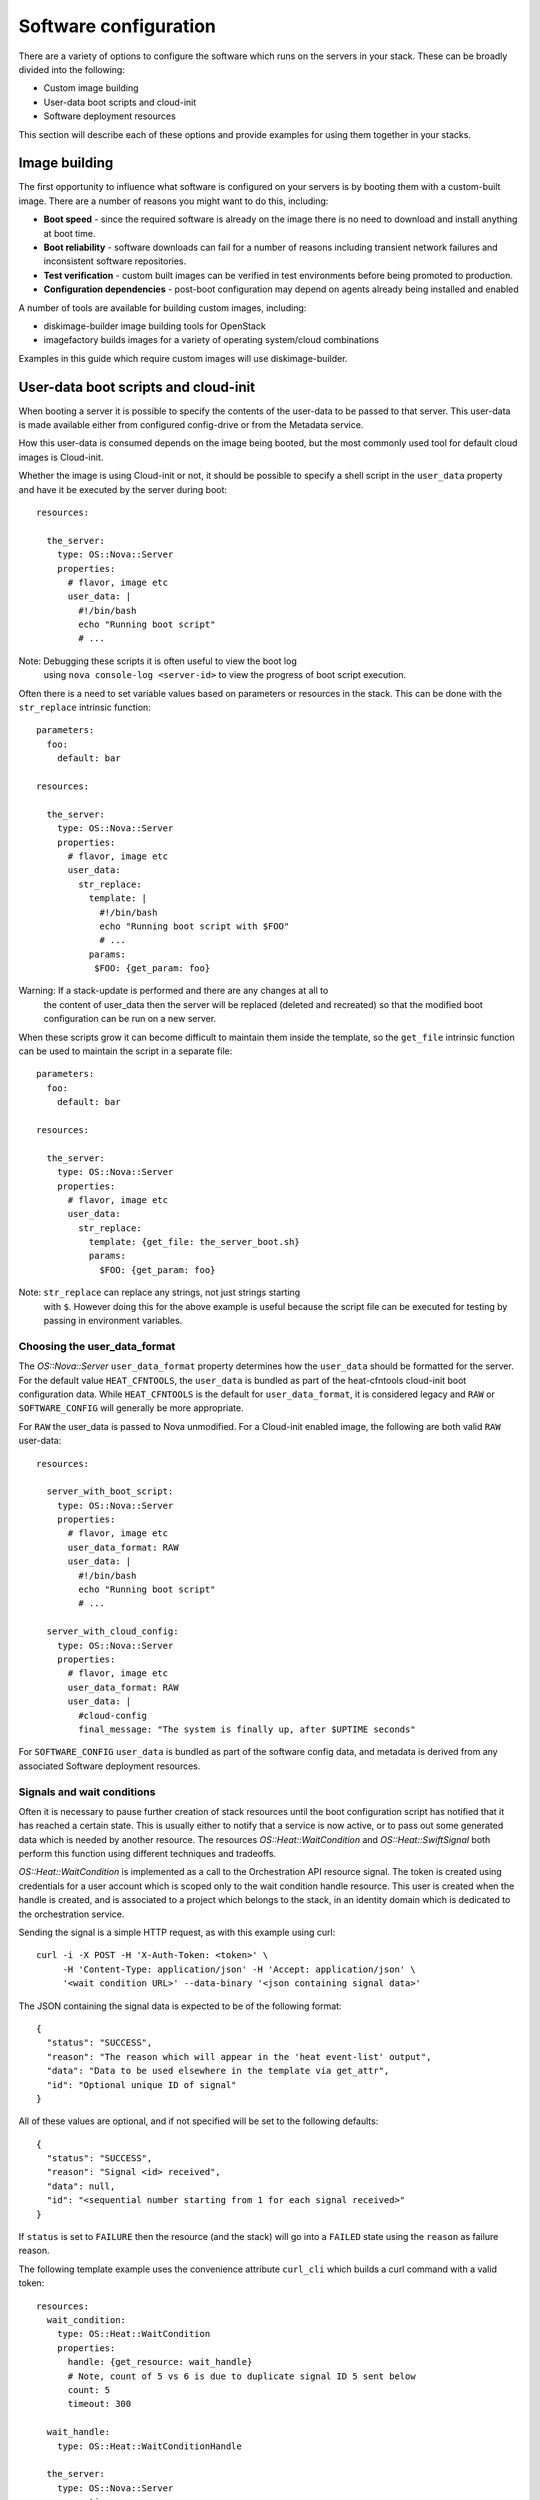.. _software-deployment:


Software configuration
======================

There are a variety of options to configure the software which runs on
the servers in your stack. These can be broadly divided into the
following:

* Custom image building

* User-data boot scripts and cloud-init

* Software deployment resources

This section will describe each of these options and provide examples
for using them together in your stacks.


Image building
--------------

The first opportunity to influence what software is configured on your
servers is by booting them with a custom-built image. There are a
number of reasons you might want to do this, including:

* **Boot speed** - since the required software is already on the image
  there is no need to download and install anything at boot time.

* **Boot reliability** - software downloads can fail for a number of
  reasons including transient network failures and inconsistent
  software repositories.

* **Test verification** - custom built images can be verified in test
  environments before being promoted to production.

* **Configuration dependencies** - post-boot configuration may depend
  on agents already being installed and enabled

A number of tools are available for building custom images, including:

* diskimage-builder image building tools for OpenStack

* imagefactory builds images for a variety of operating system/cloud
  combinations

Examples in this guide which require custom images will use
diskimage-builder.


User-data boot scripts and cloud-init
-------------------------------------

When booting a server it is possible to specify the contents of the
user-data to be passed to that server. This user-data is made
available either from configured config-drive or from the Metadata
service.

How this user-data is consumed depends on the image being booted, but
the most commonly used tool for default cloud images is Cloud-init.

Whether the image is using Cloud-init or not, it should be possible to
specify a shell script in the ``user_data`` property and have it be
executed by the server during boot:

::

    resources:

      the_server:
        type: OS::Nova::Server
        properties:
          # flavor, image etc
          user_data: |
            #!/bin/bash
            echo "Running boot script"
            # ...

Note: Debugging these scripts it is often useful to view the boot log
  using ``nova console-log <server-id>`` to view the progress of boot
  script execution.

Often there is a need to set variable values based on parameters or
resources in the stack. This can be done with the ``str_replace``
intrinsic function:

::

     parameters:
       foo:
         default: bar

     resources:

       the_server:
         type: OS::Nova::Server
         properties:
           # flavor, image etc
           user_data:
             str_replace:
               template: |
                 #!/bin/bash
                 echo "Running boot script with $FOO"
                 # ...
               params:
                $FOO: {get_param: foo}

Warning: If a stack-update is performed and there are any changes at all to
  the content of user_data then the server will be replaced (deleted
  and recreated) so that the modified boot configuration can be run on
  a new server.

When these scripts grow it can become difficult to maintain them
inside the template, so the ``get_file`` intrinsic function can be
used to maintain the script in a separate file:

::

     parameters:
       foo:
         default: bar

     resources:

       the_server:
         type: OS::Nova::Server
         properties:
           # flavor, image etc
           user_data:
             str_replace:
               template: {get_file: the_server_boot.sh}
               params:
                 $FOO: {get_param: foo}

Note: ``str_replace`` can replace any strings, not just strings starting
  with ``$``. However doing this for the above example is useful
  because the script file can be executed for testing by passing in
  environment variables.


Choosing the user_data_format
^^^^^^^^^^^^^^^^^^^^^^^^^^^^^

The *OS::Nova::Server* ``user_data_format`` property determines how
the ``user_data`` should be formatted for the server. For the default
value ``HEAT_CFNTOOLS``, the ``user_data`` is bundled as part of the
heat-cfntools cloud-init boot configuration data. While
``HEAT_CFNTOOLS`` is the default for ``user_data_format``, it is
considered legacy and ``RAW`` or ``SOFTWARE_CONFIG`` will generally be
more appropriate.

For ``RAW`` the user_data is passed to Nova unmodified. For a
Cloud-init enabled image, the following are both valid ``RAW``
user-data:

::

     resources:

       server_with_boot_script:
         type: OS::Nova::Server
         properties:
           # flavor, image etc
           user_data_format: RAW
           user_data: |
             #!/bin/bash
             echo "Running boot script"
             # ...

       server_with_cloud_config:
         type: OS::Nova::Server
         properties:
           # flavor, image etc
           user_data_format: RAW
           user_data: |
             #cloud-config
             final_message: "The system is finally up, after $UPTIME seconds"

For ``SOFTWARE_CONFIG`` ``user_data`` is bundled as part of the
software config data, and metadata is derived from any associated
Software deployment resources.


Signals and wait conditions
^^^^^^^^^^^^^^^^^^^^^^^^^^^

Often it is necessary to pause further creation of stack resources
until the boot configuration script has notified that it has reached a
certain state. This is usually either to notify that a service is now
active, or to pass out some generated data which is needed by another
resource. The resources *OS::Heat::WaitCondition* and
*OS::Heat::SwiftSignal* both perform this function using different
techniques and tradeoffs.

*OS::Heat::WaitCondition* is implemented as a call to the
Orchestration API resource signal. The token is created using
credentials for a user account which is scoped only to the wait
condition handle resource. This user is created when the handle is
created, and is associated to a project which belongs to the stack, in
an identity domain which is dedicated to the orchestration service.

Sending the signal is a simple HTTP request, as with this example
using curl:

::

   curl -i -X POST -H 'X-Auth-Token: <token>' \
        -H 'Content-Type: application/json' -H 'Accept: application/json' \
        '<wait condition URL>' --data-binary '<json containing signal data>'

The JSON containing the signal data is expected to be of the following
format:

::

   {
     "status": "SUCCESS",
     "reason": "The reason which will appear in the 'heat event-list' output",
     "data": "Data to be used elsewhere in the template via get_attr",
     "id": "Optional unique ID of signal"
   }

All of these values are optional, and if not specified will be set to
the following defaults:

::

   {
     "status": "SUCCESS",
     "reason": "Signal <id> received",
     "data": null,
     "id": "<sequential number starting from 1 for each signal received>"
   }

If ``status`` is set to ``FAILURE`` then the resource (and the stack)
will go into a ``FAILED`` state using the ``reason`` as failure
reason.

The following template example uses the convenience attribute
``curl_cli`` which builds a curl command with a valid token:

::

     resources:
       wait_condition:
         type: OS::Heat::WaitCondition
         properties:
           handle: {get_resource: wait_handle}
           # Note, count of 5 vs 6 is due to duplicate signal ID 5 sent below
           count: 5
           timeout: 300

       wait_handle:
         type: OS::Heat::WaitConditionHandle

       the_server:
         type: OS::Nova::Server
         properties:
           # flavor, image etc
           user_data_format: RAW
           user_data:
             str_replace:
               template: |
                 #!/bin/sh
                 # Below are some examples of the various ways signals
                 # can be sent to the Handle resource

                 # Simple success signal
                 wc_notify --data-binary '{"status": "SUCCESS"}'

                 # Or you optionally can specify any of the additional fields
                 wc_notify --data-binary '{"status": "SUCCESS", "reason": "signal2"}'
                 wc_notify --data-binary '{"status": "SUCCESS", "reason": "signal3", "data": "data3"}'
                 wc_notify --data-binary '{"status": "SUCCESS", "reason": "signal4", "data": "data4"}'

                 # If you require control of the ID, you can pass it.
                 # The ID should be unique, unless you intend for duplicate
                 # signals to overwrite each other.  The following two calls
                 # do the exact same thing, and will be treated as one signal
                 # (You can prove this by changing count above to 7)
                 wc_notify --data-binary '{"status": "SUCCESS", "id": "5"}'
                 wc_notify --data-binary '{"status": "SUCCESS", "id": "5"}'

                 # Example of sending a failure signal, optionally
                 # reason, id, and data can be specified as above
                 # wc_notify --data-binary '{"status": "FAILURE"}'
               params:
                 wc_notify: { get_attr: [wait_handle, curl_cli] }

     outputs:
       wc_data:
         value: { get_attr: [wait_condition, data] }
         # this would return the following json
         # {"1": null, "2": null, "3": "data3", "4": "data4", "5": null}

       wc_data_4:
         value: { get_attr: [wait_condition, data, '4'] }
         # this would return "data4"

*OS::Heat::SwiftSignal* is implemented by creating an Object Storage
API temporary URL which is populated with signal data with an HTTP
PUT. The orchestration service will poll this object until the signal
data is available. Object versioning is used to store multiple
signals.

Sending the signal is a simple HTTP request, as with this example
using curl:

::

   curl -i -X PUT '<object URL>' --data-binary '<json containing signal data>'

The above template example only needs to have the ``type`` changed to
the swift signal resources:

::

     resources:
       signal:
         type: OS::Heat::SwiftSignal
         properties:
           handle: {get_resource: wait_handle}
           timeout: 300

       signal_handle:
         type: OS::Heat::SwiftSignalHandle
       # ...

The decision to use *OS::Heat::WaitCondition* or
*OS::Heat::SwiftSignal* will depend on a few factors:

* *OS::Heat::SwiftSignal* depends on the availability of an Object
  Storage API

* *OS::Heat::WaitCondition* depends on whether the orchestration
  service has been configured with a dedicated stack domain (which may
  depend on the availability of an Identity V3 API).

* The preference to protect signal URLs with token authentication or a
  secret webhook URL.


Software config resources
^^^^^^^^^^^^^^^^^^^^^^^^^

Boot configuration scripts can also be managed as their own resources.
This allows configuration to be defined once and run on multiple
server resources. These software-config resources are stored and
retrieved via dedicated calls to the Orchestration API. It is not
possible to modify the contents of an existing software-config
resource, so a stack-update which changes any existing software-config
resource will result in API calls to create a new config and delete
the old one.

The resource *OS::Heat::SoftwareConfig* is used for storing configs
represented by text scripts, for example:

::

     resources:
       boot_script:
         type: OS::Heat::SoftwareConfig
         properties:
           group: ungrouped
           config: |
             #!/bin/bash
             echo "Running boot script"
             # ...

       server_with_boot_script:
         type: OS::Nova::Server
         properties:
           # flavor, image etc
           user_data_format: RAW
           user_data: {get_resource: boot_script}

The resource *OS::Heat::CloudConfig* allows Cloud-init cloud-config to
be represented as template YAML rather than a block string. This
allows intrinsic functions to be included when building the
cloud-config. This also ensures that the cloud-config is valid YAML,
although no further checks for valid cloud-config are done.

::

     parameters:
       file_content:
         type: string
         description: The contents of the file /tmp/file

     resources:
       boot_config:
         type: OS::Heat::CloudConfig
         properties:
           cloud_config:
             write_files:
             - path: /tmp/file
               content: {get_param: file_content}

       server_with_cloud_config:
         type: OS::Nova::Server
         properties:
           # flavor, image etc
           user_data_format: RAW
           user_data: {get_resource: boot_config}

The resource *OS::Heat::MultipartMime* allows multiple
*OS::Heat::SoftwareConfig* and *OS::Heat::CloudConfig* resources to be
combined into a single Cloud-init multi-part message:

::

     parameters:
       file_content:
         type: string
         description: The contents of the file /tmp/file

       other_config:
         type: string
         description: The ID of a software-config resource created elsewhere

     resources:
       boot_config:
         type: OS::Heat::CloudConfig
         properties:
           cloud_config:
             write_files:
             - path: /tmp/file
               content: {get_param: file_content}

       boot_script:
         type: OS::Heat::SoftwareConfig
         properties:
           group: ungrouped
           config: |
             #!/bin/bash
             echo "Running boot script"
             # ...

       server_init:
         type: OS::Heat::MultipartMime
         properties:
           parts:
           - config: {get_resource: boot_config}
           - config: {get_resource: boot_script}
           - config: {get_resource: other_config}

       server:
         type: OS::Nova::Server
         properties:
           # flavor, image etc
           user_data_format: RAW
           user_data: {get_resource: server_init}


Software deployment resources
-----------------------------

There are many situations where it is not desirable to replace the
server whenever there is a configuration change. The
*OS::Heat::SoftwareDeployment* resource allows any number of software
configurations to be added or removed from a server throughout its
life-cycle.


Building custom image for software deployments
^^^^^^^^^^^^^^^^^^^^^^^^^^^^^^^^^^^^^^^^^^^^^^

*OS::Heat::SoftwareConfig* resources are used to store software
configuration, and a *OS::Heat::SoftwareDeployment* resource is used
to associate a config resource with one server. The ``group``
attribute on *OS::Heat::SoftwareConfig* specifies what tool will
consume the config content.

*OS::Heat::SoftwareConfig* has the ability to define a schema of
``inputs`` and which the configuration script supports. Inputs are
mapped to whatever concept the configuration tool has for assigning
variables/parameters.

Likewise, ``outputs`` are mapped to the tool's capability to export
structured data after configuration execution. For tools which do not
support this, outputs can always be written to a known file path for
the hook to read.

The *OS::Heat::SoftwareDeployment* resource allows values to be
assigned to the config inputs, and the resource remains in an
``IN_PROGRESS`` state until the server signals to heat what (if any)
output values were generated by the config script.


Custom image script
^^^^^^^^^^^^^^^^^^^

Each of the following examples requires that the servers be booted
with a custom image. The following script uses diskimage-builder to
create an image required in later examples:

::

     # Clone the required repositories. Some of these are also available
     # via pypi or as distro packages.
     git clone https://git.openstack.org/openstack/diskimage-builder.git
     git clone https://git.openstack.org/openstack/tripleo-image-elements.git
     git clone https://git.openstack.org/openstack/heat-templates.git

     # Required by diskimage-builder to discover element collections
     export ELEMENTS_PATH=tripleo-image-elements/elements:heat-templates/hot/software-config/elements

     # The base operating system element(s) provided by the diskimage-builder
     # elements collection. Other values which may work include:
     # centos7, debian, opensuse, rhel, rhel7, or ubuntu
     export BASE_ELEMENTS="fedora selinux-permissive"
     # Install and configure the os-collect-config agent to poll the heat service
     # for configuration changes to execute
     export AGENT_ELEMENTS="os-collect-config os-refresh-config os-apply-config"


     # heat-config installs an os-refresh-config script which will invoke the
     # appropriate hook to perform configuration. The element heat-config-script
     # installs a hook to perform configuration with shell scripts
     export DEPLOYMENT_BASE_ELEMENTS="heat-config heat-config-script"

     # Install a hook for any other chosen configuration tool(s).
     # Elements which install hooks include:
     # heat-config-cfn-init, heat-config-puppet, or heat-config-salt
     export DEPLOYMENT_TOOL=""

     # The name of the qcow2 image to create, and the name of the image
     # uploaded to the OpenStack image registry.
     export IMAGE_NAME=fedora-software-config

     # Create the image
     diskimage-builder/bin/disk-image-create vm $BASE_ELEMENTS $AGENT_ELEMENTS \
          $DEPLOYMENT_BASE_ELEMENTS $DEPLOYMENT_TOOL -o $IMAGE_NAME.qcow2

     # Upload the image, assuming valid credentials are already sourced
     glance image-create --disk-format qcow2 --container-format bare \
         --name $IMAGE_NAME < $IMAGE_NAME.qcow2


Configuring with scripts
^^^^^^^^^^^^^^^^^^^^^^^^

The Custom image script already includes the ``heat-config-script``
element so the built image will already have the ability to configure
using shell scripts.

Config inputs are mapped to shell environment variables. The script
can communicate outputs to heat by writing to the
``$heat_outputs_path.*output name*`` file. See the following example
for a script which expects inputs ``foo``, ``bar`` and generates an
output ``result``.

::

     resources:
       config:
         type: OS::Heat::SoftwareConfig
         properties:
           group: script
           inputs:
           - name: foo
           - name: bar
           outputs:
           - name: result
           config: |
             #!/bin/sh -x
             echo "Writing to /tmp/$bar"
             echo $foo > /tmp/$bar
             echo -n "The file /tmp/$bar contains `cat /tmp/$bar` for server $deploy_server_id during $deploy_action" > $heat_outputs_path.result
             echo "Written to /tmp/$bar"
             echo "Output to stderr" 1>&2

       deployment:
         type: OS::Heat::SoftwareDeployment
         properties:
           config:
             get_resource: config
           server:
             get_resource: server
           input_values:
             foo: fooooo
             bar: baaaaa

       server:
         type: OS::Nova::Server
         properties:
           # flavor, image etc
           user_data_format: SOFTWARE_CONFIG

     outputs:
       result:
         value:
           get_attr: [deployment, result]
       stdout:
         value:
           get_attr: [deployment, deploy_stdout]
       stderr:
         value:
           get_attr: [deployment, deploy_stderr]
       status_code:
         value:
           get_attr: [deployment, deploy_status_code]

Note: A config resource can be associated with multiple deployment
  resources, and each deployment can specify the same or different
  values for the ``server`` and ``input_values`` properties.

As can be seen in the ``outputs`` section of the above template, the
``result`` config output value is available as an attribute on the
``deployment`` resource. Likewise the captured stdout, stderr and
status_code are also available as attributes.


Configuring with os-apply-config
^^^^^^^^^^^^^^^^^^^^^^^^^^^^^^^^

The agent toolchain of ``os-collect-config``, ``os-refresh-config``
and ``os-apply-config`` can actually be used on their own to inject
heat stack configuration data into a server running a custom image.

The custom image needs to have the following to use this approach:

* All software dependencies installed

* os-refresh-config scripts to be executed on configuration changes

* os-apply-config templates to transform the heat-provided config data
  into service configuration files

The projects tripleo-image-elements and tripleo-heat-templates
demonstrate this approach.


Configuring with cfn-init
^^^^^^^^^^^^^^^^^^^^^^^^^

Likely the only reason to use the ``cfn-init`` hook is to migrate
templates which contain AWS::CloudFormation::Init metadata without
needing a complete rewrite of the config metadata. It is included here
as it introduces a number of new concepts.

To use the ``cfn-init`` tool the ``heat-config-cfn-init`` element is
required to be on the built image, so Custom image script needs to be
modified with the following:

::

   export DEPLOYMENT_TOOL="heat-config-cfn-init"

Configuration data which used to be included in the
``AWS::CloudFormation::Init`` section of resource metadata is instead
moved to the ``config`` property of the config resource, as in the
following example:

::

     resources:

       config:
         type: OS::Heat::StructuredConfig
         properties:
           group: cfn-init
           inputs:
           - name: bar
           config:
             config:
               files:
                 /tmp/foo:
                   content:
                     get_input: bar
                   mode: '000644'

       deployment:
         type: OS::Heat::StructuredDeployment
         properties:
           name: 10_deployment
           signal_transport: NO_SIGNAL
           config:
             get_resource: config
           server:
             get_resource: server
           input_values:
             bar: baaaaa

       other_deployment:
         type: OS::Heat::StructuredDeployment
         properties:
           name: 20_other_deployment
           signal_transport: NO_SIGNAL
           config:
             get_resource: config
           server:
             get_resource: server
           input_values:
             bar: barmy

       server:
         type: OS::Nova::Server
         properties:
           image: {get_param: image}
           flavor: {get_param: flavor}
           key_name: {get_param: key_name}
           user_data_format: SOFTWARE_CONFIG

There are a number of things to note about this template example:

* *OS::Heat::StructuredConfig* is like *OS::Heat::SoftwareConfig*
  except that the ``config`` property contains structured YAML instead
  of text script. This is useful for a number of other configuration
  tools including ansible, salt and os-apply-config.

* ``cfn-init`` has no concept of inputs, so ``{get_input: bar}`` acts
  as a placeholder which gets replaced with the
  *OS::Heat::StructuredDeployment* ``input_values`` value when the
  deployment resource is created.

* ``cfn-init`` has no concept of outputs, so specifying
  ``signal_transport: NO_SIGNAL`` will mean that the deployment
  resource will immediately go into the ``CREATED`` state instead of
  waiting for a completed signal from the server.

* The template has 2 deployment resources deploying the same config
  with different ``input_values``. The order these are deployed in on
  the server is determined by sorting the values of the ``name``
  property for each resource (10_deployment, 20_other_deployment)


Configuring with puppet
^^^^^^^^^^^^^^^^^^^^^^^

The puppet hook makes it possible to write configuration as puppet
manifests which are deployed and run in a masterless environment.

To specify configuration as puppet manifests the
``heat-config-puppet`` element is required to be on the built image,
so Custom image script needs to be modified with the following:

::

   export DEPLOYMENT_TOOL="heat-config-puppet"

::

     resources:

       config:
         type: OS::Heat::SoftwareConfig
         properties:
           group: puppet
           inputs:
           - name: foo
           - name: bar
           outputs:
           - name: result
           config:
             get_file: example-puppet-manifest.pp

       deployment:
         type: OS::Heat::SoftwareDeployment
         properties:
           config:
             get_resource: config
           server:
             get_resource: server
           input_values:
             foo: fooooo
             bar: baaaaa

       server:
         type: OS::Nova::Server
         properties:
           image: {get_param: image}
           flavor: {get_param: flavor}
           key_name: {get_param: key_name}
           user_data_format: SOFTWARE_CONFIG

     outputs:
       result:
         value:
           get_attr: [deployment, result]
       stdout:
         value:
     get_attr: [deployment, deploy_stdout]

This demonstrates the use of the ``get_file`` function, which will
attach the contents of the file ``example-puppet-manifest.pp``,
containing:

::

     file { 'barfile':
         ensure  => file,
         mode    => '0644',
         path    => '/tmp/$::bar',
         content => '$::foo',
     }

     file { 'output_result':
         ensure  => file,
         path    => '$::heat_outputs_path.result',
         mode    => '0644',
         content => 'The file /tmp/$::bar contains $::foo',
     }
